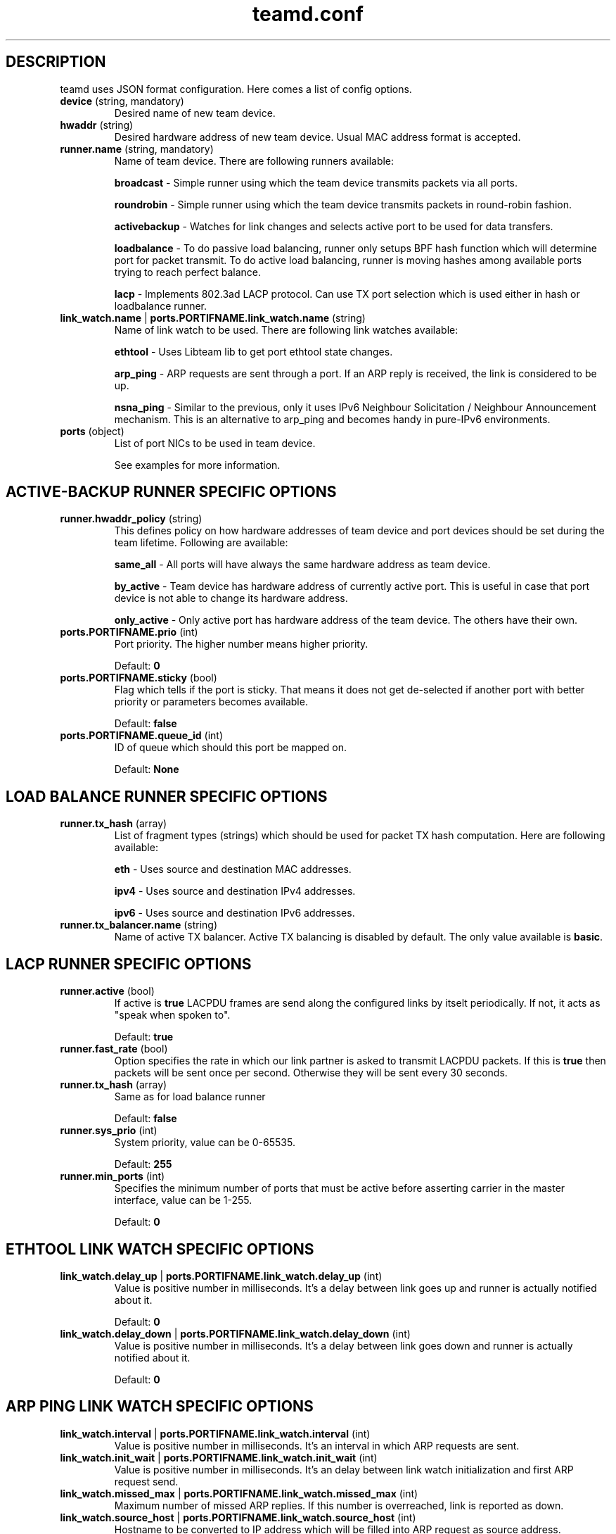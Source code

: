 .TH teamd.conf 5 "1 September 2012" "libteam"
.SH DESCRIPTION
.PP
teamd uses JSON format configuration. Here comes a list of config options.
.TP
.BR "device " (string, " " mandatory)
Desired name of new team device.

.TP
.BR "hwaddr " (string)
Desired hardware address of new team device. Usual MAC address format is accepted.

.TP
.BR "runner.name " (string, " " mandatory)
Name of team device. There are following runners available:

.BR "broadcast "-
Simple runner using which the team device transmits packets via all ports.

.BR "roundrobin "-
Simple runner using which the team device transmits packets in round-robin fashion.

.BR "activebackup "-
Watches for link changes and selects active port to be used for data transfers.

.BR "loadbalance "-
To do passive load balancing, runner only setups BPF hash function which will determine port for packet transmit. To do active load balancing, runner is moving hashes among available ports trying to reach perfect balance.

.BR "lacp "-
Implements 802.3ad LACP protocol. Can use TX port selection which is used either in hash or loadbalance runner.

.TP
.BR "link_watch.name "| " ports.PORTIFNAME.link_watch.name " (string)
Name of link watch to be used. There are following link watches available:

.BR "ethtool "-
Uses Libteam lib to get port ethtool state changes.

.BR "arp_ping "-
ARP requests are sent through a port. If an ARP reply is received, the link is considered to be up.

.BR "nsna_ping "-
Similar to the previous, only it uses IPv6 Neighbour Solicitation / Neighbour Announcement mechanism. This is an alternative to arp_ping and becomes handy in pure-IPv6 environments.

.TP
.BR "ports " (object)
List of port NICs to be used in team device.

See examples for more information.

.SH ACTIVE-BACKUP RUNNER SPECIFIC OPTIONS
.TP
.BR "runner.hwaddr_policy " (string)
This defines policy on how hardware addresses of team device and port devices should be set during the team lifetime. Following are available:

.BR "same_all "-
All ports will have always the same hardware address as team device.

.BR "by_active "-
Team device has hardware address of currently active port. This is useful in case that port device is not able to change its hardware address.

.BR "only_active "-
Only active port has hardware address of the team device. The others have their own.

.TP
.BR "ports.PORTIFNAME.prio " (int)
Port priority. The higher number means higher priority.

Default:
.BR "0"

.TP
.BR "ports.PORTIFNAME.sticky " (bool)
Flag which tells if the port is sticky. That means it does not get de-selected if another port with better priority or parameters becomes available.

Default:
.BR "false"

.TP
.BR "ports.PORTIFNAME.queue_id " (int)
ID of queue which should this port be mapped on.

Default:
.BR "None"

.SH LOAD BALANCE RUNNER SPECIFIC OPTIONS

.TP
.BR "runner.tx_hash " (array)
List of fragment types (strings) which should be used for packet TX hash computation. Here are following available:

.BR "eth "-
Uses source and destination MAC addresses.

.BR "ipv4 "-
Uses source and destination IPv4 addresses.

.BR "ipv6 "-
Uses source and destination IPv6 addresses.

.TP
.BR "runner.tx_balancer.name " (string)
Name of active TX balancer. Active TX balancing is disabled by default. The only value available is
.BR "basic".

.SH LACP RUNNER SPECIFIC OPTIONS
.TP
.BR "runner.active " (bool)
If active is
.BR "true"
LACPDU frames are send along the configured links by itselt periodically. If not, it acts as "speak when spoken to".

Default:
.BR "true"

.TP
.BR "runner.fast_rate " (bool)
Option specifies the rate in which our link partner is asked to transmit LACPDU packets. If this is
.BR "true"
then packets will be sent once per second. Otherwise they will be sent every 30 seconds.

.TP
.BR "runner.tx_hash " (array)
Same as for load balance runner

Default:
.BR "false"

.TP
.BR "runner.sys_prio " (int)
System priority, value can be 0-65535.

Default:
.BR "255"

.TP
.BR "runner.min_ports " (int)
Specifies the minimum number of ports that must be active before asserting carrier in the master interface, value can be 1-255.

Default:
.BR "0"

.SH ETHTOOL LINK WATCH SPECIFIC OPTIONS
.TP
.BR "link_watch.delay_up "| " ports.PORTIFNAME.link_watch.delay_up " (int)
Value is positive number in milliseconds. It's a delay between link goes up and runner is actually notified about it.

Default:
.BR "0"

.TP
.BR "link_watch.delay_down "| " ports.PORTIFNAME.link_watch.delay_down " (int)
Value is positive number in milliseconds. It's a delay between link goes down and runner is actually notified about it.

Default:
.BR "0"

.SH ARP PING LINK WATCH SPECIFIC OPTIONS
.TP
.BR "link_watch.interval "| " ports.PORTIFNAME.link_watch.interval " (int)
Value is positive number in milliseconds. It's an interval in which ARP requests are sent.

.TP
.BR "link_watch.init_wait "| " ports.PORTIFNAME.link_watch.init_wait " (int)
Value is positive number in milliseconds. It's an delay between link watch initialization and first ARP request send.

.TP
.BR "link_watch.missed_max "| " ports.PORTIFNAME.link_watch.missed_max " (int)
Maximum number of missed ARP replies. If this number is overreached, link is reported as down.

.TP
.BR "link_watch.source_host "| " ports.PORTIFNAME.link_watch.source_host " (int)
Hostname to be converted to IP address which will be filled into ARP request as source address.

.TP
.BR "link_watch.target_host "| " ports.PORTIFNAME.link_watch.target_host " (int)
Hostname to be converted to IP address which will be filled into ARP request as destination address.

.TP
.BR "link_watch.validate "| " ports.PORTIFNAME.link_watch.validate " (bool)
Validate received ARP packets. If this is not set, all incoming ARP packets will be considered as good reply.

.TP
.BR "link_watch.always_active "| " ports.PORTIFNAME.link_watch.always_active " (bool)
By default, ARP requests are send on enabled ports only. This option allows to force sending even on disabled ones.

.SH NS/NA PING LINK WATCH SPECIFIC OPTIONS
.TP
.BR "link_watch.interval "| " ports.PORTIFNAME.link_watch.interval " (int)
Value is positive number in milliseconds. It's an interval in which NS packets are sent.

.TP
.BR "link_watch.init_wait "| " ports.PORTIFNAME.link_watch.init_wait " (int)
Value is positive number in milliseconds. It's an delay between link watch initialization and first NS packet send.

.TP
.BR "link_watch.missed_max "| " ports.PORTIFNAME.link_watch.missed_max " (int)
Maximum number of missed NA reply packets. If this number is overreached, link is reported as down.

.TP
.BR "link_watch.target_host "| " ports.PORTIFNAME.link_watch.target_host " (int)
Hostname to be converted to IPv6 address which will be filled into NS packet as target address.

.SH EXAMPLES

.nf
{
  "device": "team0",
  "runner": {"name": "roundrobin"},
  "ports": {"eth1": {}, "eth2": {}}
}
.fi

Very basic config.

.nf
{
  "device": "team0",
  "runner": {"name": "activebackup"},
  "link_watch": {"name": "ethtool"},
  "ports": {
    "eth1": {
      "prio": -10,
      "sticky": true
    },
    "eth2": {
      "prio": 100
    }
  }
}
.fi

This config uses active-backup runner with ethtool linkwatch. Port eth2 has bigger priority. But sticky flag ensures that is eth1 becomes active, it stays active until it has link.

.nf
{
  "device": "team0",
  "runner": {"name": "activebackup"},
  "link_watch": {
    "name": "ethtool",
    "delay_up": 2500,
    "delay_down": 1000
  },
  "ports": {
    "eth1": {
      "prio": -10,
      "sticky": true
    },
    "eth2": {
      "prio": 100
    }
  }
}
.fi

Similar to the previous one. Ony difference that link changes are not proparated to runner immediately, but there are delays applied.

.nf
{
  "device": "team0",
  "runner": {"name": "activebackup"},
  "link_watch":	{
    "name": "arp_ping",
    "interval": 100,
    "missed_max": 30,
    "source_host": "192.168.23.2",
    "target_host": "192.168.23.1"
  },
  "ports": {
    "eth1": {
      "prio": -10,
      "sticky": true
    },
    "eth2": {
      "prio": 100
    }
  }
}
.fi

This config uses APR ping link watch.

.nf
{
"device": "team0",
"runner": {"name": "activebackup"},
"link_watch": [
  {
    "name": "arp_ping",
    "interval": 100,
    "missed_max": 30,
    "source_host": "192.168.23.2",
    "target_host": "192.168.23.1"
  },
  {
    "name": "arp_ping",
    "interval": 50,
    "missed_max": 20,
    "source_host": "192.168.24.2",
    "target_host": "192.168.24.1"
  }
],
"ports": {
  "eth1": {
    "prio": -10,
    "sticky": true
  },
  "eth2": {
    "prio": 100
    }
  }
}
.fi

Similar to the previous one, only this time two link watches are used at the same time.

.nf
{
  "device": "team0",
  "runner": {
    "name": "loadbalance",
    "tx_hash": ["eth", "ipv4", "ipv6"]
  },
  "ports": {"eth1": {}, "eth2": {}}
}
.fi

Config for hash-based passive TX load balancing.

.nf
{
  "device": "team0",
  "runner": {
    "name": "loadbalance",
    "tx_hash": ["eth", "ipv4", "ipv6"],
    "tx_balancer": {
      "name": "basic"
    }
  },
  "ports": {"eth1": {}, "eth2": {}}
}
.fi

Config for active TX load balancing using basic load balancer.

.nf
{
  "device": "team0",
  "runner": {
    "name": "lacp",
    "active": true,
    "fast_rate": true,
    "tx_hash": ["eth", "ipv4", "ipv6"]
  },
  "link_watch": {"name": "ethtool"},
  "ports": {"eth1": {}, "eth2": {}}
}
.fi

Config for connection to LACP capable counterpart.

.SH SEE ALSO
.BR teamd (8)

.SH AUTHOR
.PP
Jiri Pirko is the original author and current maintainer of libteam.
